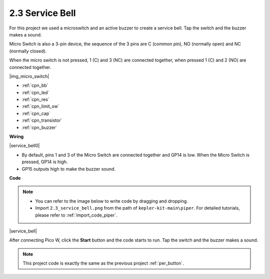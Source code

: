 .. _per_service_bell:

2.3 Service Bell
==========================

For this project we used a microswitch and an active buzzer to create a service bell. Tap the switch and the buzzer makes a sound.

Micro Switch is also a 3-pin device, the sequence of the 3 pins are C (common pin), NO (normally open) and NC (normally closed).

When the micro switch is not pressed, 1 (C) and 3 (NC) are connected together, when pressed 1 (C) and 2 (NO) are connected together.

|img_micro_switch|

* :ref:`cpn_bb`
* :ref:`cpn_led`
* :ref:`cpn_res`
* :ref:`cpn_limit_sw`
* :ref:`cpn_cap`
* :ref:`cpn_transistor`
* :ref:`cpn_buzzer`

**Wiring**

|service_bell0|

* By default, pins 1 and 3 of the Micro Switch are connected together and GP14 is low. When the Micro Switch is pressed, GP14 is high.
* GP15 outputs high to make the buzzer sound.

**Code**

.. note::

    * You can refer to the image below to write code by dragging and dropping. 
    * Import ``2.3_service_bell.png`` from the path of ``kepler-kit-main\piper``. For detailed tutorials, please refer to :ref:`import_code_piper`.


|service_bell|

After connecting Pico W, click the **Start** button and the code starts to run. Tap the switch and the buzzer makes a sound.

.. note::
    This project code is exactly the same as the previous project :ref:`per_button`.




